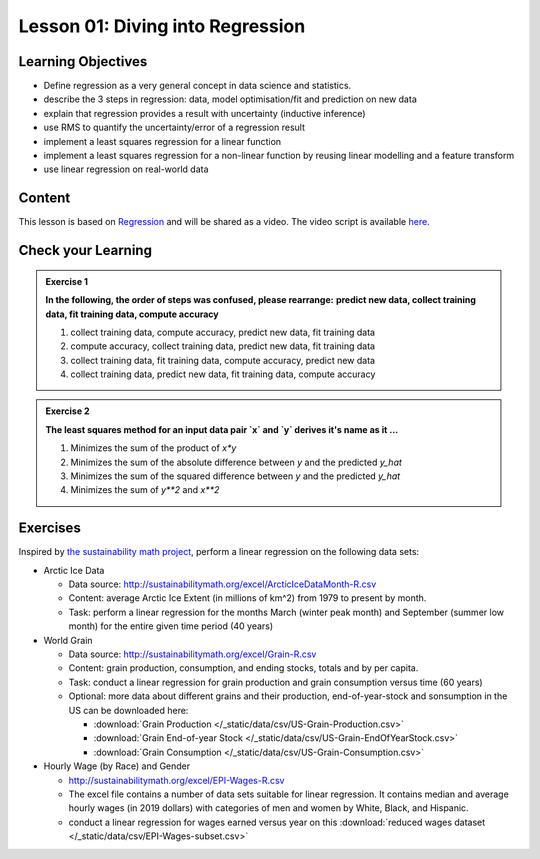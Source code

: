 Lesson 01: Diving into Regression
*********************************

Learning Objectives
===================

* Define regression as a very general concept in data science and statistics.
* describe the 3 steps in regression: data, model optimisation/fit and prediction on new data
* explain that regression provides a result with uncertainty (inductive inference)
* use RMS to quantify the uncertainty/error of a regression result
* implement a least squares regression for a linear function
* implement a least squares regression for a non-linear function by reusing linear modelling and a feature transform
* use linear regression on real-world data


Content
=======

This lesson is based on `Regression <https://carpentries-incubator.github.io/machine-learning-novice-sklearn/02-regression/index.html>`_ and will be shared as a video. The video script is available `here </source/lesson01/script.ipynb>`_.


Check your Learning
===================

.. admonition:: Exercise 1

   **In the following, the order of steps was confused, please rearrange:**
   **predict new data, collect training data, fit training data, compute accuracy**

   1. collect training data, compute accuracy, predict new data, fit training data
   2. compute accuracy, collect training data, predict new data, fit training data
   3. collect training data, fit training data, compute accuracy, predict new data
   4. collect training data, predict new data, fit training data, compute accuracy


.. admonition:: Exercise 2

   **The least squares method for an input data pair `x` and `y` derives it's name as it ...**

   1. Minimizes the sum of the product of `x*y`
   2. Minimizes the sum of the absolute difference between `y` and the predicted `y_hat`
   3. Minimizes the sum of the squared difference between `y` and the predicted `y_hat`
   4. Minimizes the sum of `y**2` and `x**2`

Exercises
=========

Inspired by `the sustainability math project <http://sustainabilitymath.org/statistics-materials/>`_, perform a linear regression on the following data sets:

* Arctic Ice Data

  * Data source: http://sustainabilitymath.org/excel/ArcticIceDataMonth-R.csv 
  * Content: average Arctic Ice Extent (in millions of km^2) from 1979 to present by month.
  * Task: perform a linear regression for the months March (winter peak month) and September (summer low month) for the entire given time period (40 years)

* World Grain

  * Data source: http://sustainabilitymath.org/excel/Grain-R.csv 
  * Content: grain production, consumption, and ending stocks, totals and by per capita.
  * Task: conduct a linear regression for grain production and grain consumption versus time (60 years)
  
  * Optional: more data about different grains and their production, end-of-year-stock and sonsumption in the US can be downloaded here:

    * :download:`Grain Production </_static/data/csv/US-Grain-Production.csv>`
    * :download:`Grain End-of-year Stock </_static/data/csv/US-Grain-EndOfYearStock.csv>`
    * :download:`Grain Consumption </_static/data/csv/US-Grain-Consumption.csv>`

* Hourly Wage (by Race) and Gender

  * http://sustainabilitymath.org/excel/EPI-Wages-R.csv
  * The excel file contains a number of data sets suitable for linear regression. It contains median and average hourly wages (in 2019 dollars) with categories of men and women by White, Black, and Hispanic.
  * conduct a linear regression for wages earned versus year on this :download:`reduced wages dataset </_static/data/csv/EPI-Wages-subset.csv>`
